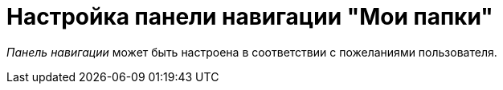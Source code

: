 = Настройка панели навигации "Мои папки"

_Панель навигации_ может быть настроена в соответствии с пожеланиями пользователя.
